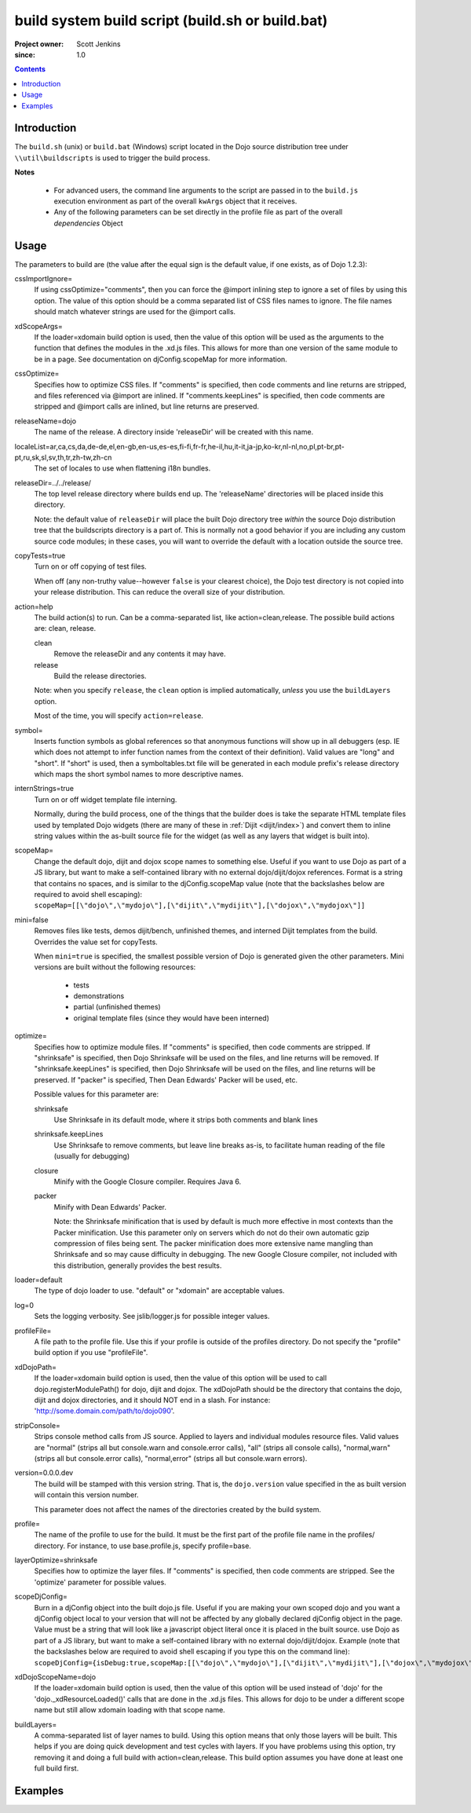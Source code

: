 .. _build/buildScript:

=================================================
build system build script (build.sh or build.bat)
=================================================

:Project owner: Scott Jenkins
:since: 1.0

.. contents ::
   :depth: 2

Introduction
============

The ``build.sh`` (unix) or ``build.bat`` (Windows) script located in the Dojo source distribution tree under ``\\util\buildscripts`` is used to trigger the build process.

**Notes**

  * For advanced users, the command line arguments to the script are passed in to the ``build.js`` execution environment as part of the overall ``kwArgs`` object that it receives.
  
  * Any of the following parameters can be set directly in the profile file as part of the overall `dependencies` Object

Usage
=====

The parameters to build are (the value after the equal sign is the default value, if one exists, as of Dojo 1.2.3):

cssImportIgnore=
  If using cssOptimize="comments", then you can force the @import inlining step to ignore a set of files by using this option. The value of this option should be a comma separated list of CSS files names to ignore. The file names should match whatever strings are used for the @import calls.

xdScopeArgs=
  If the loader=xdomain build option is used, then the value of this option will be used as the arguments to the function that defines the modules in the .xd.js files. This allows for more than one version of the same module to be in a page. See documentation on djConfig.scopeMap for more information.

cssOptimize=
  Specifies how to optimize CSS files. If "comments" is specified, then code comments and line returns are stripped, and files referenced via @import are inlined. If "comments.keepLines" is specified, then code comments are stripped and @import calls are inlined, but line returns are preserved.

releaseName=dojo
  The name of the release. A directory inside 'releaseDir' will be created with this name.

localeList=ar,ca,cs,da,de-de,el,en-gb,en-us,es-es,fi-fi,fr-fr,he-il,hu,it-it,ja-jp,ko-kr,nl-nl,no,pl,pt-br,pt-pt,ru,sk,sl,sv,th,tr,zh-tw,zh-cn
  The set of locales to use when flattening i18n bundles.

releaseDir=../../release/
  The top level release directory where builds end up. The 'releaseName' directories will  be placed inside this directory.

  Note:  the default value of ``releaseDir`` will place the built Dojo directory tree *within* the source Dojo distribution tree that the buildscripts directory is a part of.  This is normally not a good behavior if you are including any custom source code modules; in these cases, you will want to override the default with a location outside the source tree.


copyTests=true
  Turn on or off copying of test files.

  When off (any non-truthy value--however ``false`` is your clearest choice), the Dojo test directory is not copied into your release distribution.  This can reduce the overall size of your distribution.

action=help
  The build action(s) to run. Can be a comma-separated list, like action=clean,release. The possible build actions are: clean, release.

  clean
     Remove the releaseDir and any contents it may have.

  release
     Build the release directories.

  Note:  when you specify ``release``, the ``clean`` option is implied automatically, *unless* you use the ``buildLayers`` option.

  Most of the time, you will specify ``action=release``.

symbol=
  Inserts function symbols as global references so that anonymous functions will show up in all debuggers (esp. IE which does not attempt to infer function names from the context of their definition). Valid values are "long" and "short". If "short" is used, then a symboltables.txt file will be generated in each module prefix's release directory which maps the short symbol names to more descriptive names.

internStrings=true
  Turn on or off widget template file interning.

  Normally, during the build process, one of the things that the builder does is take the separate HTML template files used by templated Dojo widgets (there are many of these in :ref:`Dijit <dijit/index>`) and convert them to inline string values within the as-built source file for the widget (as well as any layers that widget is built into).

scopeMap=
  Change the default dojo, dijit and dojox scope names to something else. Useful if you want to use Dojo as part of a JS library, but want to make a self-contained library with no external dojo/dijit/dojox references. Format is a string that contains no spaces, and is similar to the djConfig.scopeMap value (note that the backslashes below are required to avoid shell escaping): ``scopeMap=[[\"dojo\",\"mydojo\"],[\"dijit\",\"mydijit\"],[\"dojox\",\"mydojox\"]]``

mini=false
  Removes files like tests, demos dijit/bench, unfinished themes, and interned Dijit templates from the build. Overrides the value set for copyTests.

  When ``mini=true`` is specified, the smallest possible version of Dojo is generated given the other parameters.  Mini versions are built without the following resources:

    * tests
    * demonstrations
    * partial (unfinished themes)
    * original template files (since they would have been interned)

optimize=
  Specifies how to optimize module files. If "comments" is specified, then code comments are stripped. If "shrinksafe" is specified, then Dojo Shrinksafe will be used on the files, and line returns will be removed. If "shrinksafe.keepLines" is specified, then Dojo Shrinksafe will be used on the files, and line returns will be preserved. If "packer" is specified, Then Dean Edwards' Packer will be used, etc.

  Possible values for this parameter are:

  shrinksafe
     Use Shrinksafe in its default mode, where it strips both comments and blank lines

  shrinksafe.keepLines
     Use Shrinksafe to remove comments, but leave line breaks as-is, to facilitate human reading of the file (usually for debugging)

  closure
     Minify with the Google Closure compiler.  Requires Java 6.

  packer
     Minify with Dean Edwards' Packer.


     Note: the Shrinksafe minification that is used by default is much more effective in most contexts than the Packer minification.  Use this parameter only on servers which do not do their own automatic gzip compression of files being sent.  The packer minification does more extensive name mangling than Shrinksafe and so may cause difficulty in debugging.  The new Google Closure compiler, not included with this distribution, generally provides the best results.

loader=default
  The type of dojo loader to use. "default" or "xdomain" are acceptable values.

log=0
  Sets the logging verbosity. See jslib/logger.js for possible integer values.

profileFile=
  A file path to the profile file. Use this if your profile is outside of the profiles directory. Do not specify the "profile" build option if you use "profileFile".

xdDojoPath=
  If the loader=xdomain build option is used, then the value of this option will be used to call dojo.registerModulePath() for dojo, dijit and dojox. The xdDojoPath should be the directory that contains the dojo, dijit and dojox directories, and it should NOT end in a slash. For instance: 'http://some.domain.com/path/to/dojo090'.

stripConsole=
  Strips console method calls from JS source. Applied to layers and individual modules resource files. Valid values are "normal" (strips all but console.warn and console.error calls), "all" (strips all console calls), "normal,warn" (strips all but console.error calls), "normal,error" (strips all but console.warn errors).

version=0.0.0.dev
  The build will be stamped with this version string.  That is, the ``dojo.version`` value specified in the as built version will contain this version number.

  This parameter does not affect the names of the directories created by the build system.

profile=
  The name of the profile to use for the build. It must be the first part of the profile file name in the profiles/ directory. For instance, to use base.profile.js, specify profile=base.

layerOptimize=shrinksafe
  Specifies how to optimize the layer files. If "comments" is specified, then code comments are stripped. See the 'optimize' parameter for possible values.

scopeDjConfig=
  Burn in a djConfig object into the built dojo.js file. Useful if you are making your own scoped dojo and you want a djConfig object local to your version that will not be affected by any globally declared djConfig object in the page. Value must be a string that will look like a javascript object literal once it is placed in the built source. use Dojo as part of a JS library, but want to make a self-contained library with no external dojo/dijit/dojox. Example (note that the backslashes below are required to avoid shell escaping if you type this on the command line): ``scopeDjConfig={isDebug:true,scopeMap:[[\"dojo\",\"mydojo\"],[\"dijit\",\"mydijit\"],[\"dojox\",\"mydojox\"]]}``


xdDojoScopeName=dojo
  If the loader=xdomain build option is used, then the value of this option will be used instead of 'dojo' for the 'dojo._xdResourceLoaded()' calls that are done in the .xd.js files. This allows for dojo to be under a different scope name but still allow xdomain loading with that scope name.

buildLayers=
  A comma-separated list of layer names to build. Using this option means that only those layers will be built. This helps if you are doing quick development and test cycles with layers. If you have problems using this option, try removing it and doing a full build with action=clean,release. This build option assumes you have done at least one full build first.

Examples
========

.. js ::

  ./build.sh action=release,clean profile=myprofile version=1.5.0 releaseDir=myrelease
